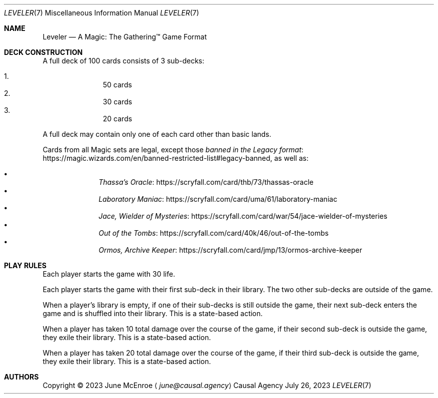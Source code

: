 .Dd July 26, 2023
.Dt LEVELER 7
.Os "Causal Agency"
.
.Sh NAME
.Nm Leveler
.Nd A Magic: The Gathering\(tm Game Format
.
.Sh DECK CONSTRUCTION
A full deck of 100 cards consists of 3 sub-decks:
.Pp
.Bl -enum -offset indent -compact
.It
50 cards
.It
30 cards
.It
20 cards
.El
.
.Pp
A full deck may contain only one of each card other than basic lands.
.
.Pp
Cards from all Magic sets are legal,
except those
.Lk https://magic.wizards.com/en/banned-restricted-list#legacy-banned "banned in the Legacy format" ,
as well as:
.Pp
.Bl -bullet -offset indent -compact
.It
.Lk https://scryfall.com/card/thb/73/thassas-oracle "Thassa's Oracle"
.It
.Lk https://scryfall.com/card/uma/61/laboratory-maniac "Laboratory Maniac"
.It
.Lk https://scryfall.com/card/war/54/jace-wielder-of-mysteries "Jace, Wielder of Mysteries"
.It
.Lk https://scryfall.com/card/40k/46/out-of-the-tombs "Out of the Tombs"
.It
.Lk https://scryfall.com/card/jmp/13/ormos-archive-keeper "Ormos, Archive Keeper"
.El
.
.Sh PLAY RULES
Each player starts the game with 30 life.
.
.Pp
Each player starts the game
with their first sub-deck in their library.
The two other sub-decks are outside of the game.
.
.Pp
When a player's library is empty,
if one of their sub-decks
is still outside the game,
their next sub-deck enters the game
and is shuffled into their library.
This is a state-based action.
.
.Pp
When a player has taken 10 total damage
over the course of the game,
if their second sub-deck is outside the game,
they exile their library.
This is a state-based action.
.
.Pp
When a player has taken 20 total damage
over the course of the game,
if their third sub-deck is outside the game,
they exile their library.
This is a state-based action.
.
.Sh AUTHORS
Copyright \(co 2023
.An June McEnroe
.Aq Mt june@causal.agency
